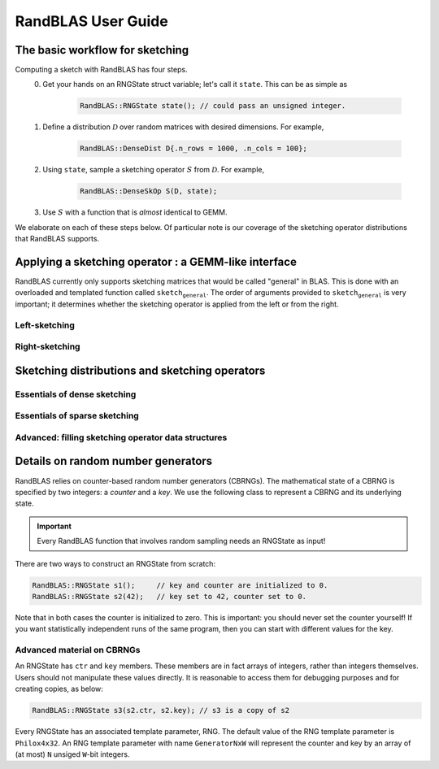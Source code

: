 RandBLAS User Guide
===================

The basic workflow for sketching
--------------------------------

Computing a sketch with RandBLAS has four steps. 
  0. Get your hands on an RNGState struct variable; let's call it :math:`\texttt{state}`. This can be as simple as 

      .. code:: c++

            RandBLAS::RNGState state(); // could pass an unsigned integer.

  1. Define a distribution :math:`\mathcal{D}` over random matrices with desired dimensions. For example,

      .. code:: c++

            RandBLAS::DenseDist D{.n_rows = 1000, .n_cols = 100};
   
  2. Using :math:`\texttt{state}`, sample a sketching operator :math:`S` from :math:`\mathcal{D}`. For example,

      .. code:: c++

            RandBLAS::DenseSkOp S(D, state);

  3. Use :math:`S` with a function that is *almost* identical to GEMM.

We elaborate on each of these steps below.
Of particular note is our coverage of the sketching operator distributions that RandBLAS supports.

Applying a sketching operator : a GEMM-like interface
-----------------------------------------------------

RandBLAS currently only supports sketching matrices that would be called "general" in BLAS.
This is done with an overloaded and templated function called :math:`\texttt{sketch_general}`.
The order of arguments provided to :math:`\texttt{sketch_general}` is very important; it
determines whether the sketching operator is applied from the left or from the right.

Left-sketching
^^^^^^^^^^^^^^

.. doxygenfunction:: RandBLAS::sketch_general(blas::Layout layout, blas::Op opS, blas::Op opA, int64_t d, int64_t n, int64_t m, T alpha, SKOP &S, int64_t i_off, int64_t j_off, const T *A, int64_t lda, T beta, T *B, int64_t ldb)
   :project: RandBLAS

Right-sketching
^^^^^^^^^^^^^^^

.. doxygenfunction:: RandBLAS::sketch_general(blas::Layout layout, blas::Op opA, blas::Op opS, int64_t m, int64_t d, int64_t n, T alpha, const T *A, int64_t lda, SKOP &S, int64_t i_off, int64_t j_off, T beta, T *B, int64_t ldb)
   :project: RandBLAS

Sketching distributions and sketching operators
-----------------------------------------------

Essentials of dense sketching
^^^^^^^^^^^^^^^^^^^^^^^^^^^^^
.. doxygenstruct:: RandBLAS::DenseDist
   :project: RandBLAS
   :members:

.. doxygenstruct:: RandBLAS::DenseSkOp
   :project: RandBLAS
   :members: 

Essentials of sparse sketching 
^^^^^^^^^^^^^^^^^^^^^^^^^^^^^^
.. doxygenstruct:: RandBLAS::SparseDist
   :project: RandBLAS
   :members:

.. doxygenstruct:: RandBLAS::SparseSkOp
   :project: RandBLAS
   :members: 

Advanced: filling sketching operator data structures
^^^^^^^^^^^^^^^^^^^^^^^^^^^^^^^^^^^^^^^^^^^^^^^^^^^^

.. doxygenfunction:: RandBLAS::fill_sparse(SparseSkOp<T, RNG> &S)
   :project: RandBLAS

.. doxygenfunction:: RandBLAS::fill_dense(DenseSkOp<T, RNG> &S)
   :project: RandBLAS

.. doxygenfunction:: RandBLAS::fill_dense(const DenseDist &D, T *buff, const RNGState<RNG> &seed)
   :project: RandBLAS

.. doxygenfunction:: RandBLAS::fill_dense(const DenseDist &D, int64_t n_rows, int64_t n_cols, int64_t i_off, int64_t j_off, T *buff, const RNGState<RNG> &seed)
   :project: RandBLAS



Details on random number generators
-----------------------------------

RandBLAS relies on counter-based random number generators (CBRNGs).
The mathematical state of a CBRNG is specified by two integers: a *counter* and a *key*.
We use the following class to represent a CBRNG and its underlying state.

.. doxygenstruct:: RandBLAS::RNGState
   :project: RandBLAS

.. important::

   Every RandBLAS function that involves random sampling needs an RNGState as input!

There are two ways to construct an RNGState from scratch:

.. code:: c++

   RandBLAS::RNGState s1();     // key and counter are initialized to 0.
   RandBLAS::RNGState s2(42);   // key set to 42, counter set to 0.

Note that in both cases the counter is initialized to zero.
This is important: you should never set the counter yourself!
If you want statistically independent runs of the same program, then you can start with different values for the key.


Advanced material on CBRNGs
^^^^^^^^^^^^^^^^^^^^^^^^^^^
An RNGState has :math:`\texttt{ctr}` and :math:`\texttt{key}` members.
These members are in fact arrays of integers, rather than integers themselves.
Users should not manipulate these values directly.
It is reasonable to access them for debugging purposes and for creating copies, as below:

.. code:: c++

   RandBLAS::RNGState s3(s2.ctr, s2.key); // s3 is a copy of s2

Every RNGState has an associated template parameter, RNG.
The default value of the RNG template parameter is :math:`\texttt{Philox4x32}`.
An RNG template parameter with name :math:`\texttt{GeneratorNxW}` will represent
the counter and key by an array of (at most) :math:`\texttt{N}` unsiged :math:`\texttt{W}`-bit integers.
